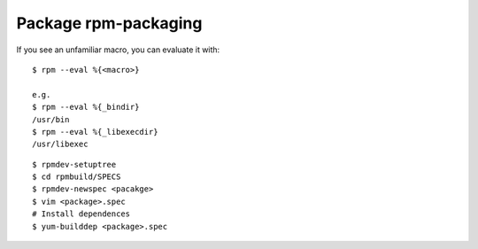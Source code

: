 Package rpm-packaging
=====================

If you see an unfamiliar macro, you can evaluate it with: ::

    $ rpm --eval %{<macro>}

    e.g.
    $ rpm --eval %{_bindir}
    /usr/bin
    $ rpm --eval %{_libexecdir}
    /usr/libexec


::

    $ rpmdev-setuptree
    $ cd rpmbuild/SPECS
    $ rpmdev-newspec <pacakge>
    $ vim <package>.spec
    # Install dependences
    $ yum-builddep <package>.spec

